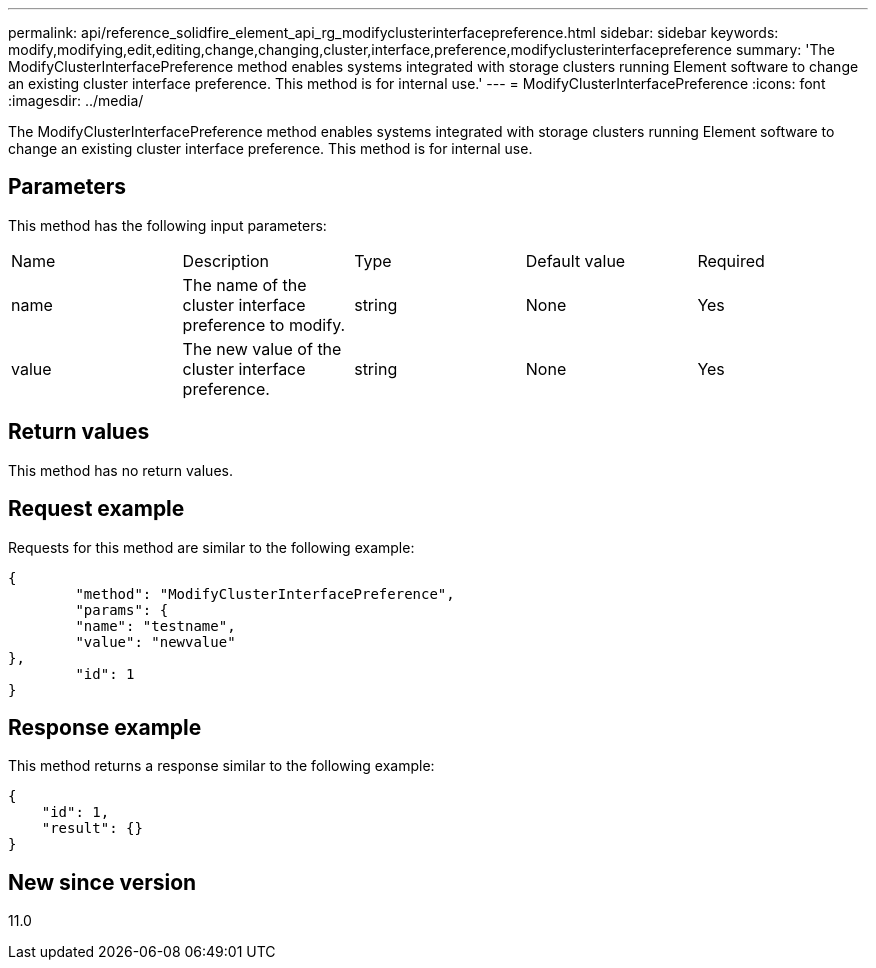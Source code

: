 ---
permalink: api/reference_solidfire_element_api_rg_modifyclusterinterfacepreference.html
sidebar: sidebar
keywords: modify,modifying,edit,editing,change,changing,cluster,interface,preference,modifyclusterinterfacepreference
summary: 'The ModifyClusterInterfacePreference method enables systems integrated with storage clusters running Element software to change an existing cluster interface preference. This method is for internal use.'
---
= ModifyClusterInterfacePreference
:icons: font
:imagesdir: ../media/

[.lead]
The ModifyClusterInterfacePreference method enables systems integrated with storage clusters running Element software to change an existing cluster interface preference. This method is for internal use.

== Parameters

This method has the following input parameters:

|===
| Name| Description| Type| Default value| Required
a|
name
a|
The name of the cluster interface preference to modify.
a|
string
a|
None
a|
Yes
a|
value
a|
The new value of the cluster interface preference.
a|
string
a|
None
a|
Yes
|===

== Return values

This method has no return values.

== Request example

Requests for this method are similar to the following example:

----
{
	"method": "ModifyClusterInterfacePreference",
	"params": {
	"name": "testname",
	"value": "newvalue"
},
	"id": 1
}
----

== Response example

This method returns a response similar to the following example:

----
{
    "id": 1,
    "result": {}
}
----

== New since version

11.0
